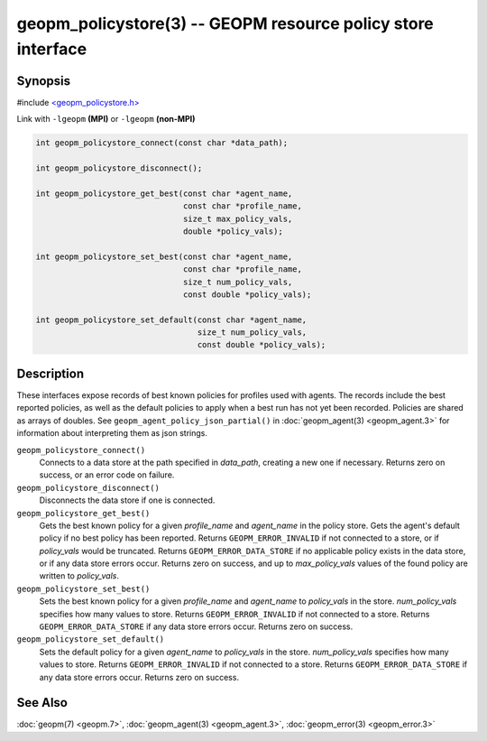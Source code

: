 
geopm_policystore(3) -- GEOPM resource policy store interface
===============================================================


Synopsis
--------

#include `<geopm_policystore.h> <https://github.com/geopm/geopm/blob/dev/libgeopm/include/geopm_policystore.h>`_

Link with ``-lgeopm`` **(MPI)** or ``-lgeopm`` **(non-MPI)**


.. code-block:: c

       int geopm_policystore_connect(const char *data_path);

       int geopm_policystore_disconnect();

       int geopm_policystore_get_best(const char *agent_name,
                                      const char *profile_name,
                                      size_t max_policy_vals,
                                      double *policy_vals);

       int geopm_policystore_set_best(const char *agent_name,
                                      const char *profile_name,
                                      size_t num_policy_vals,
                                      const double *policy_vals);

       int geopm_policystore_set_default(const char *agent_name,
                                         size_t num_policy_vals,
                                         const double *policy_vals);

Description
-----------

These interfaces expose records of best known policies for profiles used with agents.
The records include the best reported policies, as well as the default policies
to apply when a best run has not yet been recorded.  Policies are shared as
arrays of doubles.  See ``geopm_agent_policy_json_partial()`` in :doc:`geopm_agent(3) <geopm_agent.3>`
for information about interpreting them as json strings.


``geopm_policystore_connect()``
  Connects to a data store at the path specified in *data_path*, creating a
  new one if necessary.  Returns zero on success, or an error code on failure.

``geopm_policystore_disconnect()``
  Disconnects the data store if one is connected.

``geopm_policystore_get_best()``
  Gets the best known policy for a given *profile_name* and *agent_name* in
  the policy store.  Gets the agent's default policy if no best policy has
  been reported.  Returns ``GEOPM_ERROR_INVALID`` if not connected to a store, or
  if *policy_vals* would be truncated.  Returns ``GEOPM_ERROR_DATA_STORE`` if no
  applicable policy exists in the data store, or if any data store errors
  occur.  Returns zero on success, and up to *max_policy_vals* values of the
  found policy are written to *policy_vals*.

``geopm_policystore_set_best()``
  Sets the best known policy for a given *profile_name* and *agent_name* to
  *policy_vals* in the store.  *num_policy_vals* specifies how many values to
  store.  Returns ``GEOPM_ERROR_INVALID`` if not connected to a store. Returns
  ``GEOPM_ERROR_DATA_STORE`` if any data store errors occur. Returns zero on
  success.

``geopm_policystore_set_default()``
  Sets the default policy for a given *agent_name* to *policy_vals* in
  the store.  *num_policy_vals* specifies how many values to store. Returns
  ``GEOPM_ERROR_INVALID`` if not connected to a store.  Returns
  ``GEOPM_ERROR_DATA_STORE`` if any data store errors occur.  Returns zero on
  success.

See Also
--------

:doc:`geopm(7) <geopm.7>`\ ,
:doc:`geopm_agent(3) <geopm_agent.3>`\ ,
:doc:`geopm_error(3) <geopm_error.3>`
